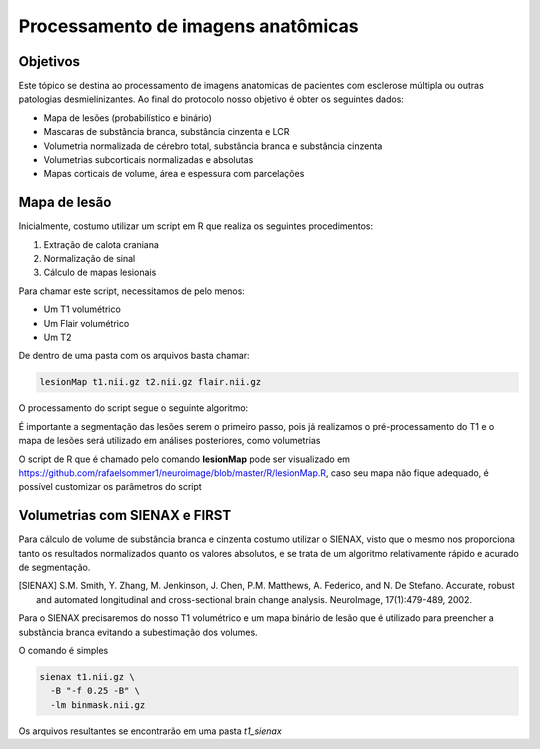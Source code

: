 Processamento de imagens anatômicas
===================================

Objetivos
^^^^^^^^^

Este tópico se destina ao processamento de imagens anatomicas de pacientes com esclerose múltipla ou outras patologias desmielinizantes. Ao final do protocolo nosso objetivo é obter os seguintes dados:

- Mapa de lesões (probabilístico e binário)
- Mascaras de substância branca, substância cinzenta e LCR
- Volumetria normalizada de cérebro total, substância branca e substância cinzenta
- Volumetrias subcorticais normalizadas e absolutas
- Mapas corticais de volume, área e espessura com parcelações

Mapa de lesão
^^^^^^^^^^^^^
Inicialmente, costumo utilizar um script em R que realiza os seguintes procedimentos:

1. Extração de calota craniana
2. Normalização de sinal
3. Cálculo de mapas lesionais

Para chamar este script, necessitamos de pelo menos:

- Um T1 volumétrico
- Um Flair volumétrico
- Um T2

De dentro de uma pasta com os arquivos basta chamar:

.. code-block:: bash

    lesionMap t1.nii.gz t2.nii.gz flair.nii.gz

O processamento do script segue o seguinte algoritmo:

.. image:: imgs/lesion_seg.png

É importante a segmentação das lesões serem o primeiro passo, 
pois já realizamos o pré-processamento do T1 e o mapa de lesões será utilizado em análises posteriores, como volumetrias

O script de R que é chamado pelo comando **lesionMap** pode ser
visualizado em https://github.com/rafaelsommer1/neuroimage/blob/master/R/lesionMap.R,
caso seu mapa não fique adequado, é possível customizar os parâmetros do script

Volumetrias com SIENAX e FIRST
^^^^^^^^^^^^^^^^^^^^^^^^^^^^^^

Para cálculo de volume de substância branca e cinzenta costumo utilizar o SIENAX, visto que o mesmo
nos proporciona tanto os resultados normalizados quanto os valores absolutos, e se trata de um algoritmo relativamente
rápido e acurado de segmentação.

.. [SIENAX] S.M. Smith, Y. Zhang, M. Jenkinson, J. Chen, P.M. Matthews, A. Federico, and N. De Stefano. Accurate, robust and automated longitudinal and cross-sectional brain change analysis. NeuroImage, 17(1):479-489, 2002. 
   

Para o SIENAX precisaremos do nosso T1 volumétrico e um mapa binário de lesão que é utilizado para 
preencher a substância branca evitando a subestimação dos volumes.

O comando é simples

.. code:: bash
    
    sienax t1.nii.gz \
      -B "-f 0.25 -B" \
      -lm binmask.nii.gz

Os arquivos resultantes se encontrarão em uma pasta *t1_sienax* 